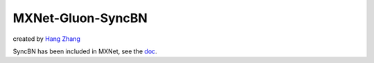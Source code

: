 MXNet-Gluon-SyncBN
==================
created by `Hang Zhang <http://hangzh.com/>`_

SyncBN has been included in MXNet, see the `doc <https://mxnet.incubator.apache.org/api/python/gluon/contrib.html?highlight=sync#mxnet.gluon.contrib.nn.SyncBatchNorm>`_.

